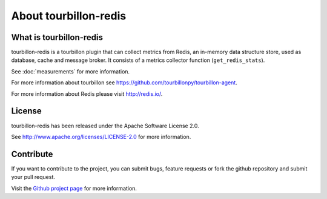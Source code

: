 About tourbillon-redis
**********************

What is tourbillon-redis
========================

tourbillon-redis is a tourbillon plugin that can collect metrics from Redis, an in-memory data structure store, used as database, cache and message broker. 
It consists of a metrics collector function (``get_redis_stats``).

See :doc:`measurements` for more information.



For more information about tourbillon see `https://github.com/tourbillonpy/tourbillon-agent <https://github.com/tourbillonpy/tourbillon-agent>`_.

For more information about Redis please visit `http://redis.io/ <http://redis.io/>`_.


License
=======

tourbillon-redis has been released under the Apache Software License 2.0.

See `http://www.apache.org/licenses/LICENSE-2.0 <http://www.apache.org/licenses/LICENSE-2.0>`_ for more information.


Contribute
==========

If you want to contribute to the project, you can submit bugs, feature requests or fork the github repository and submit your pull request.

Visit the `Github project page <https://github.com/tourbillonpy/tourbillon-redis>`_ for more information.

